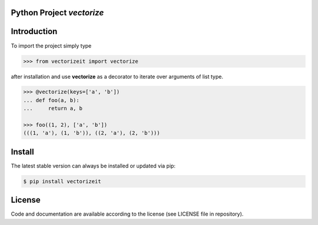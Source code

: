 
.. image:: logo.png

Python Project *vectorize*
--------------------------

.. image:: https://github.com/sonntagsgesicht/vectorizeit/actions/workflows/python-package.yml/badge.svg
    :target: https://github.com/sonntagsgesicht/vectorizeit/actions/workflows/python-package.yml
    :alt: GitHubWorkflow

.. image:: https://img.shields.io/readthedocs/vectorizeit
   :target: http://vectorizeit.readthedocs.io
   :alt: Read the Docs

.. image:: https://img.shields.io/github/license/sonntagsgesicht/vectorizeit
   :target: https://github.com/sonntagsgesicht/vectorizeit/raw/master/LICENSE
   :alt: GitHub

.. image:: https://img.shields.io/github/release/sonntagsgesicht/vectorizeit?label=github
   :target: https://github.com/sonntagsgesicht/vectorizeit/releases
   :alt: GitHub release

.. image:: https://img.shields.io/pypi/v/vectorizeit
   :target: https://pypi.org/project/vectorizeit/
   :alt: PyPI Version

.. image:: https://img.shields.io/pypi/pyversions/vectorizeit
   :target: https://pypi.org/project/vectorizeit/
   :alt: PyPI - Python Version

.. image:: https://pepy.tech/badge/vectorizeit
   :target: https://pypi.org/project/vectorizeit/
   :alt: PyPI Downloads


Introduction
------------

To import the project simply type

.. code-block:: python

    >>> from vectorizeit import vectorize

after installation and use **vectorize** as a decorator
to iterate over arguments of list type.

.. code-block:: python

    >>> @vectorize(keys=['a', 'b'])
    ... def foo(a, b):
    ...     return a, b

    >>> foo((1, 2), ['a', 'b'])
    (((1, 'a'), (1, 'b')), ((2, 'a'), (2, 'b')))


Install
-------

The latest stable version can always be installed or updated via pip:

.. code-block:: bash

    $ pip install vectorizeit


License
-------

Code and documentation are available according to the license
(see LICENSE file in repository).
